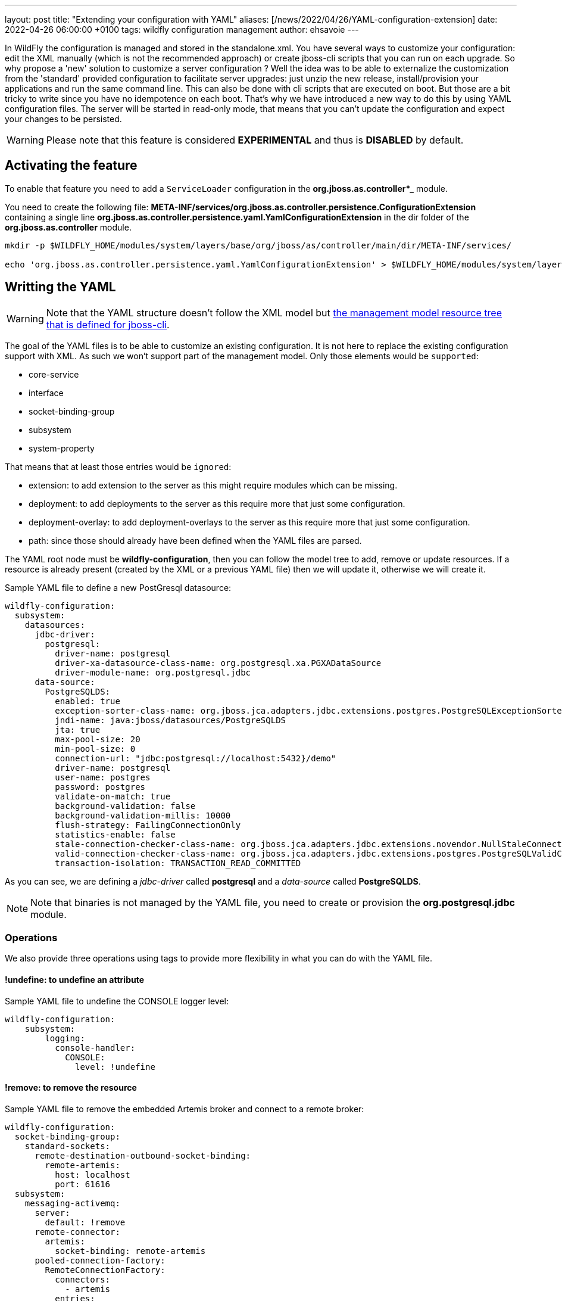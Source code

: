 ---
layout: post
title:  "Extending your configuration with YAML"
aliases: [/news/2022/04/26/YAML-configuration-extension]
date:   2022-04-26 06:00:00 +0100
tags:   wildfly configuration management
author: ehsavoie
---

In WildFly the configuration is managed and stored in the standalone.xml. You have several ways to customize your configuration: edit the XML manually (which is not the recommended approach) or create jboss-cli scripts that you can run on each upgrade.
So why propose a 'new' solution to customize a server configuration ?
Well the idea was to be able to externalize the customization from the 'standard' provided configuration to facilitate server upgrades: just unzip the new release, install/provision your applications and run the same command line.
This can also be done with cli scripts that  are executed on boot. But those are a bit tricky to write since you have no idempotence on each boot.
That's why we have introduced a new way to do this by using YAML configuration files. The server will be started in read-only mode, that means that you can't update the configuration and expect your changes to be persisted.

[WARNING]
====
Please note that this feature is considered *EXPERIMENTAL* and thus is *DISABLED* by default.
====

== Activating the feature ==

To enable that feature you need to add a `ServiceLoader` configuration in the *org.jboss.as.controller*_* module.

You need to create the following file: *META-INF/services/org.jboss.as.controller.persistence.ConfigurationExtension* containing a single line *org.jboss.as.controller.persistence.yaml.YamlConfigurationExtension* in the dir folder of the *org.jboss.as.controller* module.

[source,options="nowrap"]
----
mkdir -p $WILDFLY_HOME/modules/system/layers/base/org/jboss/as/controller/main/dir/META-INF/services/

echo 'org.jboss.as.controller.persistence.yaml.YamlConfigurationExtension' > $WILDFLY_HOME/modules/system/layers/base/org/jboss/as/controller/main/dir/META-INF/services/org.jboss.as.controller.persistence.ConfigurationExtension
----

== Writting the YAML ==

[WARNING]
====
Note that the YAML structure doesn't follow the XML model but https://docs.wildfly.org/26/wildscribe/index.html[the  management model resource tree that is defined for jboss-cli].
====

The goal of the YAML files is to be able to customize an existing configuration. It is not here to replace the existing configuration support with XML. As such we won't support part of the management model.
Only those elements would be `supported`:

- core-service
- interface
- socket-binding-group
- subsystem
- system-property

That means that at least those entries would be `ignored`:

 - extension: to add extension to the server as this might require modules which can be missing.
 - deployment: to add deployments to the server as this require more that just some configuration.
 - deployment-overlay: to add deployment-overlays to the server as this require more that just some configuration.
 - path: since those should already have been defined when the YAML files are parsed.

The YAML root node must be *wildfly-configuration*, then you can follow the model tree to add, remove or update resources.
If a resource is already present (created by the XML or a previous YAML file) then we will update it, otherwise we will create it.

Sample YAML file to define a new PostGresql datasource:

[source,yaml]
----
wildfly-configuration:
  subsystem:
    datasources:
      jdbc-driver:
        postgresql:
          driver-name: postgresql
          driver-xa-datasource-class-name: org.postgresql.xa.PGXADataSource
          driver-module-name: org.postgresql.jdbc
      data-source:
        PostgreSQLDS:
          enabled: true
          exception-sorter-class-name: org.jboss.jca.adapters.jdbc.extensions.postgres.PostgreSQLExceptionSorter
          jndi-name: java:jboss/datasources/PostgreSQLDS
          jta: true
          max-pool-size: 20
          min-pool-size: 0
          connection-url: "jdbc:postgresql://localhost:5432}/demo"
          driver-name: postgresql
          user-name: postgres
          password: postgres
          validate-on-match: true
          background-validation: false
          background-validation-millis: 10000
          flush-strategy: FailingConnectionOnly
          statistics-enable: false
          stale-connection-checker-class-name: org.jboss.jca.adapters.jdbc.extensions.novendor.NullStaleConnectionChecker
          valid-connection-checker-class-name: org.jboss.jca.adapters.jdbc.extensions.postgres.PostgreSQLValidConnectionChecker
          transaction-isolation: TRANSACTION_READ_COMMITTED
----

As you can see, we are defining a _jdbc-driver_ called *postgresql* and a _data-source_ called *PostgreSQLDS*.
[NOTE]
====
Note that binaries is not managed by the YAML file, you need to create or provision the *org.postgresql.jdbc* module.
====

=== Operations ===

We also provide three operations using tags to provide more flexibility in what you can do with the YAML file.


==== *!undefine*: to undefine an attribute ====

Sample YAML file to undefine the CONSOLE logger level:
[source,yaml]
----
wildfly-configuration:
    subsystem:
        logging:
          console-handler:
            CONSOLE:
              level: !undefine
----

==== *!remove*: to remove the resource ====

Sample YAML file to remove the embedded Artemis broker and connect to a remote broker:
[source,yaml]
----
wildfly-configuration:
  socket-binding-group:
    standard-sockets:
      remote-destination-outbound-socket-binding:
        remote-artemis:
          host: localhost
          port: 61616
  subsystem:
    messaging-activemq:
      server:
        default: !remove
      remote-connector:
        artemis:
          socket-binding: remote-artemis
      pooled-connection-factory:
        RemoteConnectionFactory:
          connectors:
            - artemis
          entries:
            - "java:jboss/RemoteConnectionFactory"
            - "java:jboss/exported/jms/RemoteConnectionFactory"
          enable-amq1-prefix: false
          user: admin
          password: admin
    ejb3:
      default-resource-adapter-name: RemoteConnectionFactory
    ee:
      service:
        default-bindings:
          jms-connection-factory: "java:jboss/RemoteConnectionFactory"
----

==== *!list-add*: to add an element to a list (with an optionnal index). ====

Sample YAML file to add a RemoteTransactionPermission to the permissions list at the position 0:
[source,yaml]
----
wildfly-configuration:
    subsystem:
        elytron:
          permission-set:
           default-permissions:
             permissions: !list-add
              - class-name: org.wildfly.transaction.client.RemoteTransactionPermission
                module: org.wildfly.transaction.client
                target-name: "*"
                index: 0
----

As you may have noticed the *index* attribute doesn't exist. It is used to know where to place the entry.
If none is defined then the entry will be appended to the list.

== Starting with YAML files ==

Using the `--yaml` or `-y` argument you can pass a list of YAML files. Each path needs to be separated by the `File.pathSeparator`.  It is a semicolon (;) on Windows and colon (:) on Mac and Unix-based operating systems.
Paths can be absolute, relative to the current execution directory or relative to the standalone configuration directory.

[source,options="nowrap"]
----
./standalone.sh -y=/home/ehsavoie/dev/wildfly/config2.yml:config.yml -c standalone-full.xml
----

video::Yc3w4OKRkGA[youtube,width=560,height=315,title="YouTube video player"]
